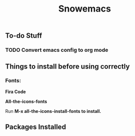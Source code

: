 #+title: Snowemacs

** To-do Stuff

*** TODO Convert emacs config to org mode

** Things to install before using correctly

*** Fonts:

*Fira Code*

*All-the-icons-fonts*

Run *M-x all-the-icons-install-fonts to install.*

** Packages Installed
